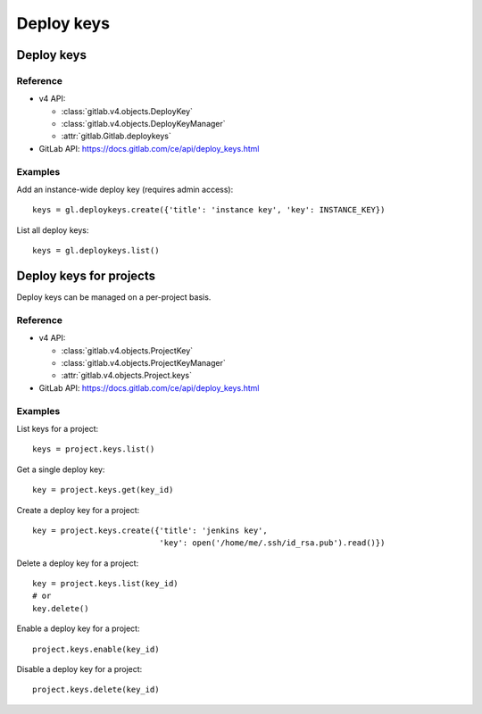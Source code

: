 ###########
Deploy keys
###########

Deploy keys
===========

Reference
---------

* v4 API:

  + :class:`gitlab.v4.objects.DeployKey`
  + :class:`gitlab.v4.objects.DeployKeyManager`
  + :attr:`gitlab.Gitlab.deploykeys`

* GitLab API: https://docs.gitlab.com/ce/api/deploy_keys.html

Examples
--------

Add an instance-wide deploy key (requires admin access)::

    keys = gl.deploykeys.create({'title': 'instance key', 'key': INSTANCE_KEY})

List all deploy keys::

    keys = gl.deploykeys.list()

Deploy keys for projects
========================

Deploy keys can be managed on a per-project basis.

Reference
---------

* v4 API:

  + :class:`gitlab.v4.objects.ProjectKey`
  + :class:`gitlab.v4.objects.ProjectKeyManager`
  + :attr:`gitlab.v4.objects.Project.keys`

* GitLab API: https://docs.gitlab.com/ce/api/deploy_keys.html

Examples
--------

List keys for a project::

    keys = project.keys.list()

Get a single deploy key::

    key = project.keys.get(key_id)

Create a deploy key for a project::

    key = project.keys.create({'title': 'jenkins key',
                               'key': open('/home/me/.ssh/id_rsa.pub').read()})

Delete a deploy key for a project::

    key = project.keys.list(key_id)
    # or
    key.delete()

Enable a deploy key for a project::

    project.keys.enable(key_id)

Disable a deploy key for a project::

    project.keys.delete(key_id)
